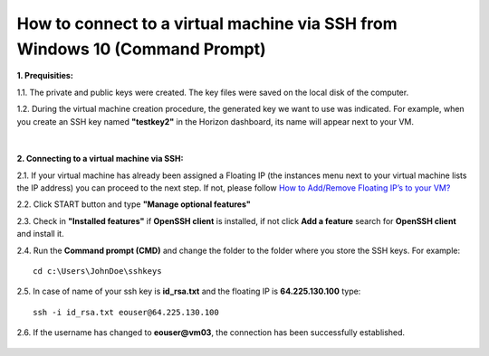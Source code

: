 How to connect to a virtual machine via SSH from Windows 10 (Command Prompt)
============================================================================

**1. Prequisities:**

1.1. The private and public keys were created. The key files were saved on the local disk of the computer.

1.2. During the virtual machine creation procedure, the generated key we want to use was indicated. 
For example, when you create an SSH key named **"testkey2"** in the Horizon dashboard, its name will appear next to your VM.

.. figure:: cmd1.png

|
**2. Connecting to a virtual machine via SSH:**

2.1. If your virtual machine has already been assigned a Floating IP (the instances menu next to your virtual machine lists the IP address) you can proceed to the next step. If not, please follow `How to Add/Remove Floating IP’s to your VM? <https://cloudferro-cf3.readthedocs-hosted.com/en/latest/networking/addremovefip/addremovefip.html>`_

2.2. Click START button and type **"Manage optional features"**

2.3. Check in **"Installed features"** if **OpenSSH client** is installed, if not click **Add a feature** search for **OpenSSH client** and install it.

2.4. Run the **Command prompt (CMD)** and change the folder to the folder where you store the SSH keys.
For example:

::

   cd c:\Users\JohnDoe\sshkeys

2.5. In case of name of your ssh key is **id_rsa.txt** and the floating IP is **64.225.130.100** type:

::

   ssh -i id_rsa.txt eouser@64.225.130.100
 
2.6. If the username has changed to **eouser@vm03**, the connection has been successfully established.

.. figure:: cmd2.png


